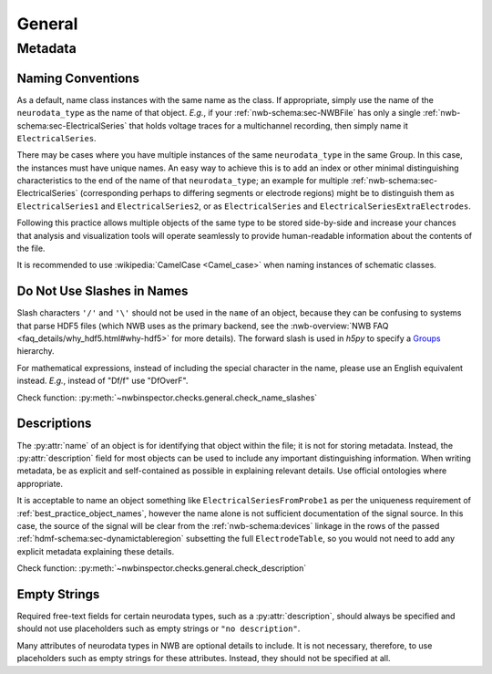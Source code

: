 General
=======



Metadata
--------



.. _best_practice_object_names:

Naming Conventions
~~~~~~~~~~~~~~~~~~

As a default, name class instances with the same name as the class. If appropriate, simply use the name of the
``neurodata_type`` as the name of that object. *E.g.*, if your :ref:`nwb-schema:sec-NWBFile` has only a single
:ref:`nwb-schema:sec-ElectricalSeries` that holds voltage traces for a multichannel recording, then simply name it
``ElectricalSeries``.

There may be cases where you have multiple instances of the same ``neurodata_type`` in the same Group. In this case,
the instances must have unique names. An easy way to achieve this is to add an index or other minimal distinguishing
characteristics to the end of the name of that ``neurodata_type``; an example for multiple
:ref:`nwb-schema:sec-ElectricalSeries` (corresponding perhaps to differing segments or electrode regions) might be to
distinguish them as ``ElectricalSeries1`` and ``ElectricalSeries2``, or as ``ElectricalSeries`` and
``ElectricalSeriesExtraElectrodes``.

Following this practice allows multiple objects of the same type to be stored side-by-side and increase your chances
that analysis and visualization tools will operate seamlessly to provide human-readable information about the contents
of the file.

It is recommended to use :wikipedia:`CamelCase <Camel_case>` when naming instances of schematic classes.



.. _best_practice_name_slashes:

Do Not Use Slashes in Names
~~~~~~~~~~~~~~~~~~~~~~~~~~~

Slash characters ``'/'`` and ``'\'``  should not be used in the ``name`` of an object, because they can be confusing to systems that parse HDF5 files (which NWB uses as the primary backend, see the :nwb-overview:`NWB FAQ <faq_details/why_hdf5.html#why-hdf5>` for more details). The forward slash is used in `h5py` to specify a `Groups <https://schema-language.readthedocs.io/en/latest/description.html#groups>`_ hierarchy.

For mathematical expressions, instead of including the special character in the name, please use an English equivalent instead. *E.g.*, instead of "Df/f" use "DfOverF".

Check function: :py:meth:`~nwbinspector.checks.general.check_name_slashes`



.. _best_practice_description:

Descriptions
~~~~~~~~~~~~

The :py:attr:`name` of an object is for identifying that object within the file; it is not for storing metadata. Instead, the :py:attr:`description` field for most objects can be used to include any important distinguishing information. When writing metadata, be as explicit and self-contained as possible in explaining relevant details. Use official ontologies where appropriate.

It is acceptable to name an object something like ``ElectricalSeriesFromProbe1`` as per the uniqueness requirement of :ref:`best_practice_object_names`, however the name alone is not sufficient documentation of the signal source. In this case, the source of the signal will be clear from the :ref:`nwb-schema:devices` linkage in the rows of the passed :ref:`hdmf-schema:sec-dynamictableregion` subsetting the full ``ElectrodeTable``, so you would not need to add any explicit metadata explaining these details.

Check function: :py:meth:`~nwbinspector.checks.general.check_description`




.. _best_practice_empty_string_for_optional_attribute:

Empty Strings
~~~~~~~~~~~~~

Required free-text fields for certain neurodata types, such as a :py:attr:`description`, should always be specified and should not use placeholders such as empty strings or ``"no description"``.

Many attributes of neurodata types in NWB are optional details to include. It is not necessary, therefore, to use placeholders such as empty strings for these attributes. Instead, they should not be specified at all.
